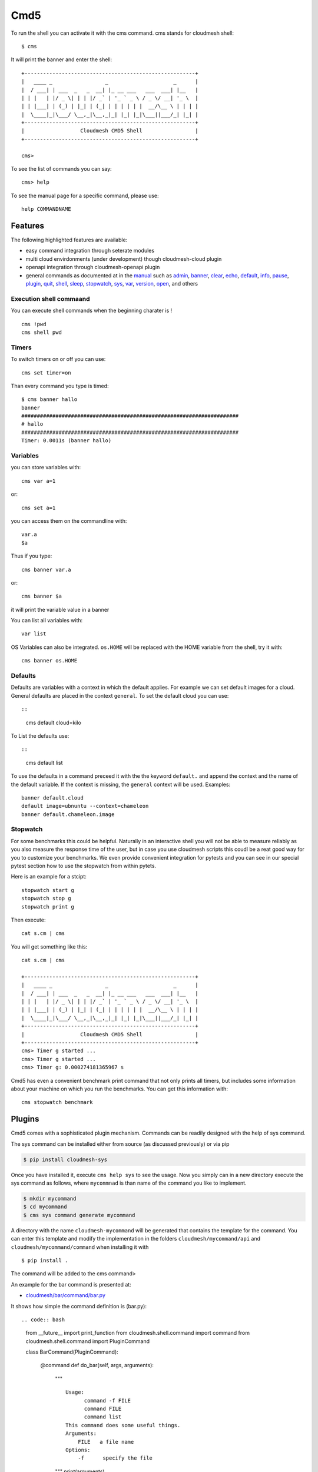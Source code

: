 Cmd5
====

|DOI| |Version| |License| |Python| |Format| |Format| |Travis|

To run the shell you can activate it with the cms command. cms stands
for cloudmesh shell::

   $ cms

It will print the banner and enter the shell::

   +-------------------------------------------------------+
   |   ____ _                 _                     _      |
   |  / ___| | ___  _   _  __| |_ __ ___   ___  ___| |__   |
   | | |   | |/ _ \| | | |/ _` | '_ ` _ \ / _ \/ __| '_ \  |
   | | |___| | (_) | |_| | (_| | | | | | |  __/\__ \ | | | |
   |  \____|_|\___/ \__,_|\__,_|_| |_| |_|\___||___/_| |_| |
   +-------------------------------------------------------+
   |                  Cloudmesh CMD5 Shell                 |
   +-------------------------------------------------------+

   cms>

To see the list of commands you can say::

   cms> help

To see the manual page for a specific command, please use::

   help COMMANDNAME

Features
--------

The following highlighted features are available:

-  easy command integration through seterate modules
-  multi cloud envirdonments (under development) though cloudmesh-cloud
   plugin
-  openapi integration through cloudmesh-openapi plugin
-  general commands as documented at in the
   `manual <https://cloudmesh.github.io/cloudmesh-manual/>`__ such as
   `admin <manual/cmd5/manual/cmd5/admin.html>`__,
   `banner <manual/cmd5/manual/cmd5/banner.html>`__,
   `clear <manual/cmd5/manual/cmd5/clear.html>`__,
   `echo <manual/cmd5/echo.html>`__,
   `default <manual/cmd5/default.html>`__,
   `info <manual/cmd5/info.html>`__, `pause <manual/cmd5/pause.html>`__,
   `plugin <manual/cmd5/plugin.html>`__,
   `quit <manual/cmd5/quit.html>`__, `shell <manual/cmd5/shell.html>`__,
   `sleep <manual/cmd5/sleep.html>`__,
   `stopwatch <manual/cmd5/stopwatch.html>`__,
   `sys <manual/cmd5/sys.html>`__, `var <manual/cmd5/var.html>`__,
   `version <manual/cmd5/version.html>`__,
   `open <manual/cmd5/open.html>`__, and others

Execution shell commaand
~~~~~~~~~~~~~~~~~~~~~~~~

You can execute shell commands when the beginning charater is ! ::

   cms !pwd
   cms shell pwd

Timers
~~~~~~

To switch timers on or off you can use::

   cms set timer=on

Than every command you type is timed::

   $ cms banner hallo
   banner
   ######################################################################
   # hallo
   ######################################################################
   Timer: 0.0011s (banner hallo)

Variables
~~~~~~~~~

you can store variables with::

   cms var a=1

or::

   cms set a=1

you can access them on the commandline with::

   var.a
   $a

Thus if you type::

   cms banner var.a

or::

   cms banner $a

it will print the variable value in a banner

You can list all variables with::

   var list

OS Variables can also be integrated. ``os.HOME`` will be replaced with
the HOME variable from the shell, try it with::

    cms banner os.HOME

Defaults
~~~~~~~~

Defaults are variables with a context in which the default applies. For
example we can set default images for a cloud. General defaults are
placed in the context ``general``. To set the default cloud you can
use::

::

   cms default cloud=kilo

To List the defaults use::

::

    cms default list

.. todo:: cmd5 default - add the ability to define the defaukts also with a . notation.

          cms default chameleon.image="ubuntu"

          here the key is image, the context is aws and the value is unbuntu19.04

To use the defaults in a command preceed it with the the keyword
``default.`` and append the context and the name of the default
variable. If the context is missing, the ``general`` context will be
used. Examples::

   banner default.cloud
   default image=ubnuntu --context=chameleon
   banner default.chameleon.image


Stopwatch
~~~~~~~~~

For some benchmarks this could be helpful. Naturally in an interactive shell you will not be able to measure reliably
as you also measure the response time of the user, but in case you use cloudmesh scripts this coudl be a reat good way
for you to customize your benchmarks. We even provide convenient integration for pytests and you can see in our special
pytest section how to use the stopwatch from within pytets.

Here is an example for a stcipt::

   stopwatch start g
   stopwatch stop g
   stopwatch print g

Then execute::

   cat s.cm | cms

You will get something like this::

   cat s.cm | cms

   +-------------------------------------------------------+
   |   ____ _                 _                     _      |
   |  / ___| | ___  _   _  __| |_ __ ___   ___  ___| |__   |
   | | |   | |/ _ \| | | |/ _` | '_ ` _ \ / _ \/ __| '_ \  |
   | | |___| | (_) | |_| | (_| | | | | | |  __/\__ \ | | | |
   |  \____|_|\___/ \__,_|\__,_|_| |_| |_|\___||___/_| |_| |
   +-------------------------------------------------------+
   |                  Cloudmesh CMD5 Shell                 |
   +-------------------------------------------------------+
   cms> Timer g started ...
   cms> Timer g started ...
   cms> Timer g: 0.000274181365967 s


Cmd5 has even a convenient benchmark print command that not only prints all timers, but includes some
information about your machine on which you run the benchmarks. You can get this information with::

    cms stopwatch benchmark

Plugins
-------

Cmd5 comes with a sophisticated plugin mechanism. Commands can be
readily designed with the help of  sys command.

The sys command can be installed either from source (as discussed
previously) or via pip

.. code:: bash

   $ pip install cloudmesh-sys

Once you have installed it, execute ``cms help sys`` to see the usage.
Now you simply can in a new directory execute the sys command as
follows, where ``mycommnad`` is than name of the command you like to
implement.

.. code:: bash

   $ mkdir mycommand
   $ cd mycommand
   $ cms sys command generate mycommand

A directory with the name ``cloudmesh-mycommand`` will be generated that
contains the template for the command. You can enter this template and
modify the implementation in the folders ``cloudmesh/mycommand/api`` and
``cloudmesh/mycommand/command`` when installing it with

::

   $ pip install .

The command will be added to the cms command>

An example for the bar command is presented at:

-  `cloudmesh/bar/command/bar.py <https://github.com/cloudmesh/cloudmesh.bar/blob/master/cloudmesh/bar/command/bar.py>`__

It shows how simple the command definition is (bar.py)::

.. code:: bash

   from __future__ import print_function
   from cloudmesh.shell.command import command
   from cloudmesh.shell.command import PluginCommand

   class BarCommand(PluginCommand):

       @command
       def do_bar(self, args, arguments):
           """
           ::
          
             Usage:
                   command -f FILE
                   command FILE
                   command list
             This command does some useful things.
             Arguments:
                 FILE   a file name
             Options:
                 -f      specify the file
           """
           print(arguments)

An important difference to other CMD solutions is that our commands can
leverage (besides the standrad definition), docopts as a way to define
the manual page. This allows us to use arguments as dict and use simple
if conditions to interpret the command. Using docopts has the advantage
that contributors are forced to think about the command and its options
and document them from the start. Previously we used not to use docopts
and argparse was used. However we noticed that for some contributions
the lead to commands that were either not properly documented or the
developers delivered ambiguous commands that resulted in confusion and
wrong ussage by the users. Hence, we do recommend that you use docopts.

The transformation is enabled by the ``@command`` decorator that takes
also the manual page and creates a proper help message for the shell
automatically. Thus there is no need to introduce a sepaarte help method
as would normally be needed in CMD.

.. |DOI| image:: https://zenodo.org/badge/82920490.svg
   :target: https://zenodo.org/badge/latestdoi/82920490
.. |Version| image:: https://img.shields.io/pypi/v/cloudmesh-cmd5.svg
   :target: https://pypi.python.org/pypi/cloudmesh-cmd5
.. |License| image:: https://img.shields.io/badge/License-Apache%202.0-blue.svg
   :target: https://github.com/cloudmesh/cloudmesh-cmd5/blob/master/LICENSE
.. |Python| image:: https://img.shields.io/pypi/pyversions/cloudmesh-cmd5.svg
   :target: https://pypi.python.org/pypi/cloudmesh-cmd5
.. |Format| image:: https://img.shields.io/pypi/format/cloudmesh-cmd5.svg
   :target: https://pypi.python.org/pypi/cloudmesh-cmd5
.. |Format| image:: https://img.shields.io/pypi/status/cloudmesh-cmd5.svg
   :target: https://pypi.python.org/pypi/cloudmesh-cmd5
.. |Travis| image:: https://travis-ci.com/cloudmesh/cloudmesh-cmd5.svg?branch=master
   :target: https://travis-ci.com/cloudmesh/cloudmesh-cmd5


Docker
------

Developers can easily create a docker container.

.. toto:: docker cmd5 - make sure this is working

Cloudmesh can be run easily in a container with the help of docker. A
Dockefile is provided as an example that you may adapt for your needs

To use the docker file we have included a numbe or convenient targets
also in our makefile.

You can create the image with::

   make image

You can run teh image and enter a shell with

::

   make shell

This allows you to try things out in the image from bash which is good
for development and debugging. You can directly enter the cloudmesh
shell ``cms`` with

::

   make cms

or say

::

   docker run -it cloudmesh/cmd5:1.0

It will create a default .cloudmesh/yaml file whihc your would have to
modify. The reason we have not mounted the yaml file in the make files
form your directory is that we need a clean image to test the initial
setup.

If you have an example on how to mount teh yaml file please let us know
and we add it here.

